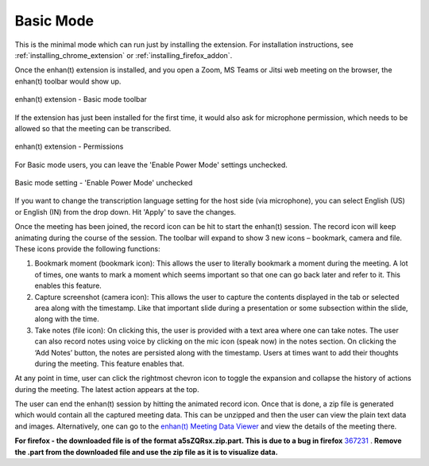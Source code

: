 .. _basic_mode:

Basic Mode
=============================================

This is the minimal mode which can run just by installing the extension. For installation instructions, see :ref:`installing_chrome_extension` or :ref:`installing_firefox_addon`.

Once the enhan(t) extension is installed, and you open a Zoom, MS Teams or Jitsi web meeting on the browser, the enhan(t) toolbar would show up.

.. figure:: ../images/basic_mode_toolbar_v2.png
  :width: 70%
  :alt: enhan(t) extension - Basic mode toolbar
  :align: center

  enhan(t) extension - Basic mode toolbar



If the extension has just been installed for the first time, it would also ask for microphone permission, which needs to be allowed so that the meeting can be transcribed.

.. figure:: ../images/permissions_v2.png
  :width: 100%
  :alt: enhan(t) extension - Permissions
  :align: center

  enhan(t) extension - Permissions

For Basic mode users, you can leave the 'Enable Power Mode' settings unchecked.

.. figure:: ../images/basic_mode_settings_v2.png
  :width: 70%
  :alt: enhan(t) extension settings - 'Enable Power Mode' unchecked
  :align: center

  Basic mode setting - 'Enable Power Mode' unchecked

If you want to change the transcription language setting for the host side (via microphone), you can select English (US) or English (IN) from the drop down. Hit 'Apply' to save the changes.

Once the meeting has been joined, the record icon can be hit to start the enhan(t) session. The record icon will keep animating during the course of the session. The toolbar will expand to show 3 new icons – bookmark, camera and file. These icons provide the following functions:

#.  Bookmark moment (bookmark icon): This allows the user to literally bookmark a moment during the meeting. A lot of times, one wants to mark a moment which seems important so that one can go back later and refer to it. This enables this feature.
#.  Capture screenshot (camera icon): This allows the user to capture the contents displayed in the tab or selected area along with the timestamp. Like that important slide during a presentation or some subsection within the slide, along with the time.
#.  Take notes (file icon): On clicking this, the user is provided with a text area where one can take notes. The user can also record notes using voice by clicking on the mic icon (speak now) in the notes section. On clicking the ‘Add Notes’ button, the notes are persisted along with the timestamp. Users at times want to add their thoughts during the meeting. This feature enables that.

At any point in time, user can click the rightmost chevron icon to toggle the expansion and collapse the history of actions during the meeting. The latest action appears at the top.

.. raw:: html

   <video width="600" height="auto" controls>
      <source src="../_static/getting_started_in_2_mins.mp4" type="video/mp4">
      Your browser does not support the video tag.
   </video>

The user can end the enhan(t) session by hitting the animated record icon. Once that is done, a zip file is generated which would contain all the captured meeting data. This can be unzipped and then the user can view the plain text data and images. Alternatively, one can go to the `enhan(t) Meeting Data Viewer <https://keplerlab.github.io/enhant-dashboard-viewer/>`_ and view the details of the meeting there.

**For firefox - the downloaded file is of the format a5sZQRsx.zip.part. This is due to a bug in firefox** `367231 <https://bugzilla.mozilla.org/show_bug.cgi?id=367231>`__ . **Remove the .part from the downloaded file and use the zip file as it is to visualize data.**
